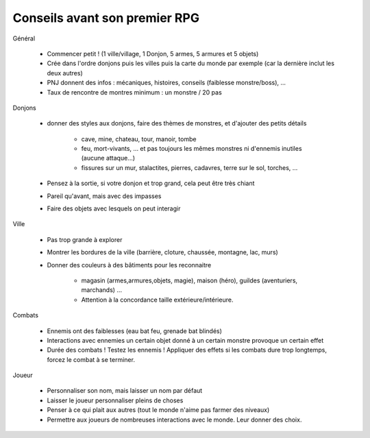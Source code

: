 =================================
Conseils avant son premier RPG
=================================

Général

	* Commencer petit ! (1 ville/village, 1 Donjon, 5 armes, 5 armures et 5 objets)
	* Crée dans l'ordre donjons puis les villes puis la carte du monde par exemple (car la dernière inclut les deux autres)
	* PNJ donnent des infos : mécaniques, histoires, conseils (faiblesse monstre/boss), ...
	* Taux de rencontre de montres minimum : un monstre / 20 pas

Donjons

	* donner des styles aux donjons, faire des thèmes de monstres, et d'ajouter des petits détails

		* cave, mine, chateau, tour, manoir, tombe
		* feu, mort-vivants, ... et pas toujours les mêmes monstres ni d'ennemis inutiles (aucune attaque...)
		* fissures sur un mur, stalactites, pierres, cadavres, terre sur le sol, torches, ...

	* Pensez à la sortie, si votre donjon et trop grand, cela peut être très chiant
	* Pareil qu'avant, mais avec des impasses
	* Faire des objets avec lesquels on peut interagir

Ville

	* Pas trop grande à explorer
	* Montrer les bordures de la ville (barrière, cloture, chaussée, montagne, lac, murs)
	* Donner des couleurs à des bâtiments pour les reconnaitre

		* magasin (armes,armures,objets, magie), maison (héro), guildes (aventuriers, marchands) ...
		* Attention à la concordance taille extérieure/intérieure.

Combats

	* Ennemis ont des faiblesses (eau bat feu, grenade bat blindés)
	* Interactions avec ennemies un certain objet donné à un certain monstre provoque un certain effet
	* Durée des combats ! Testez les ennemis ! Appliquer des effets si les combats dure trop longtemps, forcez le combat à se terminer.

Joueur

	* Personnaliser son nom, mais laisser un nom par défaut
	* Laisser le joueur personnaliser pleins de choses
	* Penser à ce qui plait aux autres (tout le monde n'aime pas farmer des niveaux)
	* Permettre aux joueurs de nombreuses interactions avec le monde. Leur donner des choix.